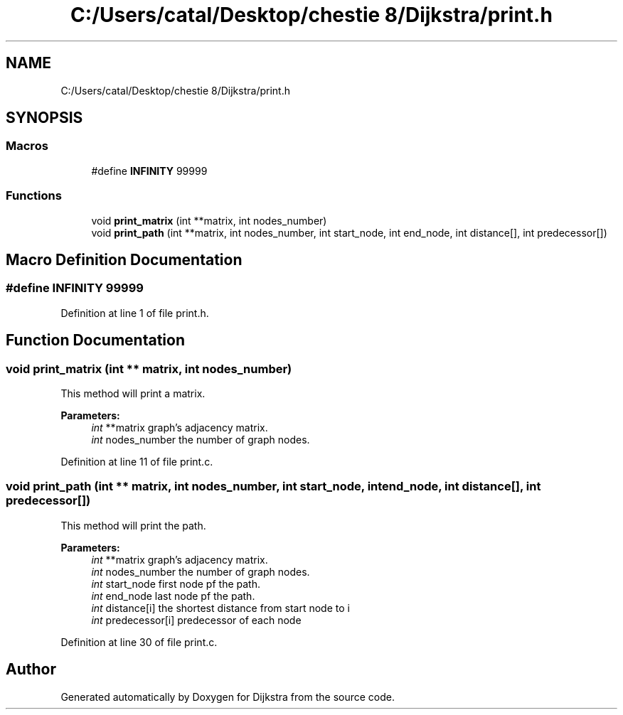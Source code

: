 .TH "C:/Users/catal/Desktop/chestie 8/Dijkstra/print.h" 3 "Tue Jun 5 2018" "Dijkstra" \" -*- nroff -*-
.ad l
.nh
.SH NAME
C:/Users/catal/Desktop/chestie 8/Dijkstra/print.h
.SH SYNOPSIS
.br
.PP
.SS "Macros"

.in +1c
.ti -1c
.RI "#define \fBINFINITY\fP   99999"
.br
.in -1c
.SS "Functions"

.in +1c
.ti -1c
.RI "void \fBprint_matrix\fP (int **matrix, int nodes_number)"
.br
.ti -1c
.RI "void \fBprint_path\fP (int **matrix, int nodes_number, int start_node, int end_node, int distance[], int predecessor[])"
.br
.in -1c
.SH "Macro Definition Documentation"
.PP 
.SS "#define INFINITY   99999"

.PP
Definition at line 1 of file print\&.h\&.
.SH "Function Documentation"
.PP 
.SS "void print_matrix (int ** matrix, int nodes_number)"
This method will print a matrix\&. 
.PP
\fBParameters:\fP
.RS 4
\fIint\fP **matrix graph's adjacency matrix\&. 
.br
\fIint\fP nodes_number the number of graph nodes\&. 
.RE
.PP

.PP
Definition at line 11 of file print\&.c\&.
.SS "void print_path (int ** matrix, int nodes_number, int start_node, int end_node, int distance[], int predecessor[])"
This method will print the path\&. 
.PP
\fBParameters:\fP
.RS 4
\fIint\fP **matrix graph's adjacency matrix\&. 
.br
\fIint\fP nodes_number the number of graph nodes\&. 
.br
\fIint\fP start_node first node pf the path\&. 
.br
\fIint\fP end_node last node pf the path\&. 
.br
\fIint\fP distance[i] the shortest distance from start node to i 
.br
\fIint\fP predecessor[i] predecessor of each node 
.RE
.PP

.PP
Definition at line 30 of file print\&.c\&.
.SH "Author"
.PP 
Generated automatically by Doxygen for Dijkstra from the source code\&.
